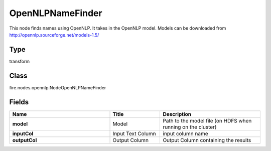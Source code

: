 OpenNLPNameFinder
=========== 

This node finds names using OpenNLP. It takes in the OpenNLP model. Models can be downloaded from http://opennlp.sourceforge.net/models-1.5/

Type
--------- 

transform

Class
--------- 

fire.nodes.opennlp.NodeOpenNLPNameFinder

Fields
--------- 

.. list-table::
      :widths: 10 5 10
      :header-rows: 1
      :stub-columns: 1

      * - Name
        - Title
        - Description
      * - model
        - Model
        - Path to the model file (on HDFS when running on the cluster)
      * - inputCol
        - Input Text Column
        - input column name
      * - outputCol
        - Output Column
        - Output Column containing the results




